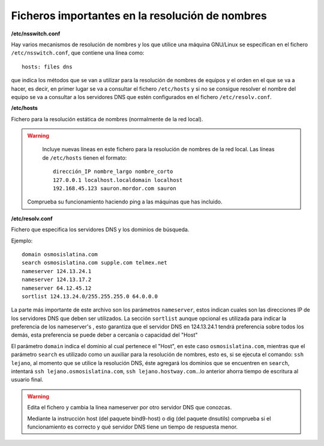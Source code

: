 Ficheros importantes en la resolución de nombres
================================================

**/etc/nsswitch.conf**

Hay varios mecanismos de resolución de nombres y los que utilice una máquina GNU/Linux se especifican en el fichero ``/etc/nsswitch.conf``, que contiene una línea como::

	hosts: files dns

que indica los métodos que se van a utilizar para la resolución de nombres de equipos y el orden en el que se va a hacer, es decir, en primer lugar se va a consultar el fichero ``/etc/hosts`` y si no se consigue resolver el nombre del equipo se va a consultar a los servidores DNS que estén configurados en el fichero ``/etc/resolv.conf``.

**/etc/hosts**

Fichero para la resolución estática de nombres (normalmente de la red local).

.. warning::

	Incluye nuevas líneas en este fichero para la resolución de nombres de la red local. Las líneas de ``/etc/hosts`` tienen el formato::

		dirección_IP nombre_largo nombre_corto
		127.0.0.1 localhost.localdomain localhost
		192.168.45.123 sauron.mordor.com sauron

    Comprueba su funcionamiento haciendo ping a las máquinas que has incluido.

**/etc/resolv.conf**

Fichero que especifica los servidores DNS y los dominios de búsqueda.

Ejemplo::

	domain osmosislatina.com 
	search osmosislatina.com supple.com telmex.net 
	nameserver 124.13.24.1 
	nameserver 124.13.17.2
	nameserver 64.12.45.12
	sortlist 124.13.24.0/255.255.255.0 64.0.0.0

La parte más importante de este archivo son los parámetros  ``nameserver``, estos indican  cuales  son las direcciones IP de los servidores DNS que deben ser utilizados. La sección  ``sortlist``  aunque opcional es utilizada para indicar la preferencia de los  nameserver's , esto garantiza que el servidor DNS en  124.13.24.1  tendrá preferencia sobre todos los demás, esta preferencia se puede deber a cercanía o capacidad del "Host"

El parámetro  ``domain``  indica el dominio al cual pertenece el "Host", en este caso  ``osmosislatina.com``, mientras que el parámetro ``search`` es utilizado como un auxiliar para la resolución de nombres, esto es, si se ejecuta el comando: ``ssh lejano``, al momento que se utilice la resolución DNS, éste agregará los dominios que se encuentren en  ``search``, intentará  ``ssh lejano.osmosislatina.com``,  ``ssh lejano.hostway.com``...lo anterior ahorra tiempo de escritura al usuario final.

.. warning::

    Edita el fichero y cambia la línea nameserver por otro servidor DNS que conozcas.

    Mediante la instrucción host (del paquete bind9-host) o dig (del paquete dnsutils) comprueba si el funcionamiento es correcto y qué servidor DNS tiene un tiempo de respuesta menor.
